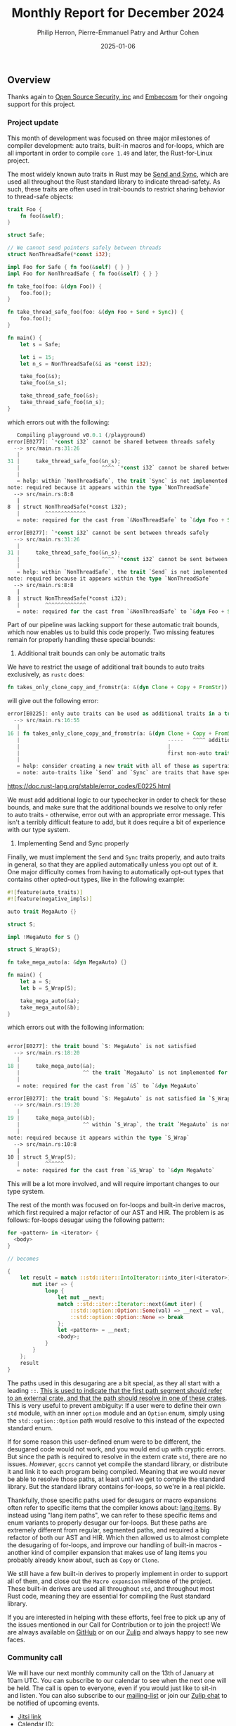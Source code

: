 #+title:  Monthly Report for December 2024
#+author: Philip Herron, Pierre-Emmanuel Patry and Arthur Cohen
#+date:   2025-01-06

** Overview

Thanks again to [[https://opensrcsec.com/][Open Source Security, inc]] and [[https://www.embecosm.com/][Embecosm]] for their ongoing support for this project.

*** Project update

This month of development was focused on three major milestones of compiler development: auto traits, built-in macros and for-loops, which are all important in order to compile ~core 1.49~ and later, the Rust-for-Linux project.

The most widely known auto traits in Rust may be [[https://doc.rust-lang.org/nomicon/send-and-sync.html][Send and Sync]], which are used all throughout the Rust standard library to indicate thread-safety. As such, these traits are often used in trait-bounds to restrict sharing behavior to thread-safe objects:

#+BEGIN_SRC rust
trait Foo {
    fn foo(&self);
}

struct Safe;

// We cannot send pointers safely between threads
struct NonThreadSafe(*const i32);

impl Foo for Safe { fn foo(&self) { } }
impl Foo for NonThreadSafe { fn foo(&self) { } }

fn take_foo(foo: &(dyn Foo)) {
    foo.foo();
}

fn take_thread_safe_foo(foo: &(dyn Foo + Send + Sync)) {
    foo.foo();
}

fn main() {
    let s = Safe;
    
    let i = 15;
    let n_s = NonThreadSafe(&i as *const i32);
    
    take_foo(&s);
    take_foo(&n_s);
    
    take_thread_safe_foo(&s);
    take_thread_safe_foo(&n_s);
}
#+END_SRC

which errors out with the following:

#+BEGIN_SRC rust
   Compiling playground v0.0.1 (/playground)
error[E0277]: `*const i32` cannot be shared between threads safely
  --> src/main.rs:31:26
   |
31 |     take_thread_safe_foo(&n_s);
   |                          ^^^^ `*const i32` cannot be shared between threads safely
   |
   = help: within `NonThreadSafe`, the trait `Sync` is not implemented for `*const i32`, which is required by `NonThreadSafe: Sync`
note: required because it appears within the type `NonThreadSafe`
  --> src/main.rs:8:8
   |
8  | struct NonThreadSafe(*const i32);
   |        ^^^^^^^^^^^^^
   = note: required for the cast from `&NonThreadSafe` to `&dyn Foo + Send + Sync`

error[E0277]: `*const i32` cannot be sent between threads safely
  --> src/main.rs:31:26
   |
31 |     take_thread_safe_foo(&n_s);
   |                          ^^^^ `*const i32` cannot be sent between threads safely
   |
   = help: within `NonThreadSafe`, the trait `Send` is not implemented for `*const i32`, which is required by `NonThreadSafe: Send`
note: required because it appears within the type `NonThreadSafe`
  --> src/main.rs:8:8
   |
8  | struct NonThreadSafe(*const i32);
   |        ^^^^^^^^^^^^^
   = note: required for the cast from `&NonThreadSafe` to `&dyn Foo + Send + Sync`
#+END_SRC

Part of our pipeline was lacking support for these automatic trait bounds, which now enables us to build this code properly. Two missing features remain for properly handling these special bounds:

1. Additional trait bounds can only be automatic traits

We have to restrict the usage of additional trait bounds to auto traits exclusively, as ~rustc~ does:

#+BEGIN_SRC rust
fn takes_only_clone_copy_and_fromstr(a: &(dyn Clone + Copy + FromStr)) {}
#+END_SRC

will give out the following error:

#+BEGIN_SRC rust
error[E0225]: only auto traits can be used as additional traits in a trait object
  --> src/main.rs:16:55
   |
16 | fn takes_only_clone_copy_and_fromstr(a: &(dyn Clone + Copy + FromStr)) {}
   |                                               -----   ^^^^ additional non-auto trait
   |                                               |
   |                                               first non-auto trait
   |
   = help: consider creating a new trait with all of these as supertraits and using that trait here instead: `trait NewTrait: Clone + Copy + FromStr {}`
   = note: auto-traits like `Send` and `Sync` are traits that have special properties; for more information on them, visit <https://doc.rust-lang.org/reference/special-types-and-traits.html#auto-traits>
#+END_SRC

https://doc.rust-lang.org/stable/error_codes/E0225.html

We must add additional logic to our typechecker in order to check for these bounds, and make sure that the additional bounds we resolve to only refer to auto traits - otherwise, error out with an appropriate error message. This isn't a terribly difficult feature to add, but it does require a bit of experience with our type system.

2. Implementing Send and Sync properly

Finally, we must implement the ~Send~ and ~Sync~ traits properly, and auto traits in general, so that they are applied automatically unless you opt out of it. One major difficulty comes from having to automatically opt-out types that contains other opted-out types, like in the following example:

#+BEGIN_SRC rust
#![feature(auto_traits)]
#![feature(negative_impls)]

auto trait MegaAuto {}

struct S;

impl !MegaAuto for S {}

struct S_Wrap(S);

fn take_mega_auto(a: &dyn MegaAuto) {}

fn main() {
    let a = S;
    let b = S_Wrap(S);
    
    take_mega_auto(&a);
    take_mega_auto(&b);
}
#+END_SRC

which errors out with the following information:

#+BEGIN_SRC rust

error[E0277]: the trait bound `S: MegaAuto` is not satisfied
  --> src/main.rs:18:20
   |
18 |     take_mega_auto(&a);
   |                    ^^ the trait `MegaAuto` is not implemented for `S`
   |
   = note: required for the cast from `&S` to `&dyn MegaAuto`

error[E0277]: the trait bound `S: MegaAuto` is not satisfied in `S_Wrap`
  --> src/main.rs:19:20
   |
19 |     take_mega_auto(&b);
   |                    ^^ within `S_Wrap`, the trait `MegaAuto` is not implemented for `S`
   |
note: required because it appears within the type `S_Wrap`
  --> src/main.rs:10:8
   |
10 | struct S_Wrap(S);
   |        ^^^^^^
   = note: required for the cast from `&S_Wrap` to `&dyn MegaAuto`
#+END_SRC

This will be a lot more involved, and will require important changes to our type system.

The rest of the month was focused on for-loops and built-in derive macros, which first required a major refactor of our AST and HIR. The problem is as follows: for-loops desugar using the following pattern:

#+BEGIN_SRC rust
for <pattern> in <iterator> {
  <body>
}

// becomes

{
    let result = match ::std::iter::IntoIterator::into_iter(<iterator>) {
        mut iter => {
            loop {
                let mut __next;
                match ::std::iter::Iterator::next(&mut iter) {
                    ::std::option::Option::Some(val) => __next = val,
                    ::std::option::Option::None => break
                };
                let <pattern> = __next;
                <body>;
            }
        }
    };
    result
}
#+END_SRC

The paths used in this desugaring are a bit special, as they all start with a leading ~::~. [[https://doc.rust-lang.org/reference/paths.html#path-qualifiers][This is used to indicate that the first path segment should refer to an external crate, and that the path should resolve in one of these crates]]. This is very useful to prevent ambiguity: If a user were to define their own ~std~ module, with an inner ~option~ module and an ~Option~ enum, simply using the ~std::option::Option~ path would resolve to this instead of the expected standard enum.

If for some reason this user-defined enum were to be different, the desugared code would not work, and you would end up with cryptic errors. But since the path is required to resolve in the extern crate ~std~, there are no issues. /However/, ~gccrs~ cannot yet compile the standard library, or distribute it and link it to each program being compiled. Meaning that we would never be able to resolve those paths, at least until we get to compile the standard library. But the standard library contains for-loops, so we're in a real pickle.

Thankfully, those specific paths used for desugars or macro expansions often refer to specific items that the compiler knows about: [[https://doc.rust-lang.org/unstable-book/language-features/lang-items.html][lang items]]. By instead using "lang item paths", we can refer to these specific items and enum variants to properly desugar our for-loops. But these paths are extremely different from regular, segmented paths, and required a big refactor of both our AST and HIR. Which then allowed us to almost complete the desugaring of for-loops, and improve our handling of built-in macros - another kind of compiler expansion that makes use of lang items you probably already know about, such as ~Copy~ or ~Clone~.

We still have a few built-in derives to properly implement in order to support all of them, and close out the ~Macro expansion~ milestone of the project. These built-in derives are used all throughout ~std~, and throughout most Rust code, meaning they are essential for compiling the Rust standard library.

If you are interested in helping with these efforts, feel free to pick up any of the issues mentioned in our Call for Contribution or to join the project! We are always available on [[https://github.com/rust-gcc/gccrs][GitHub]] or on our [[https://gcc-rust.zulipchat.com/][Zulip]] and always happy to see new faces.

*** Community call

We will have our next monthly community call on the 13th of January at 10am UTC. You can subscribe to our calendar to see when the next one will be held. The call is open to everyone, even if you would just like to sit-in and listen. You can also subscribe to our [[https://gcc.gnu.org/mailman/listinfo/gcc-rust][mailing-list]] or join our [[https://gcc-rust.zulipchat.com][Zulip chat]] to be notified of upcoming events.

- [[https://meet.jit.si/gccrs-community-call-january][Jitsi link]]
- Calendar ID: 7060a0923ffebd3cb52b1afef35a28ff7b64f05962c9af84c23b1847f1f5f894@group.calendar.google.com
- [[https://calendar.google.com/calendar/embed?src=7060a0923ffebd3cb52b1afef35a28ff7b64f05962c9af84c23b1847f1f5f894%40group.calendar.google.com][Google calendar link]]
- [[https://calendar.google.com/calendar/ical/7060a0923ffebd3cb52b1afef35a28ff7b64f05962c9af84c23b1847f1f5f894%40group.calendar.google.com/public/basic.ics][iCal link]]

** Call for contribution

- https://github.com/Rust-GCC/gccrs/issues/2500

- https://github.com/Rust-GCC/gccrs/issues/2376

** Completed Activities

- gccrs: fix ICE during HIR dump                                                                     [[https://github.com/rust-gcc/gccrs/pull/3346][PR3346]]
- ast: Add EnumItem::Kind                                                                            [[https://github.com/rust-gcc/gccrs/pull/3342][PR3342]]
- nr2.0: Resolve type aliases inside trait definitions                                               [[https://github.com/rust-gcc/gccrs/pull/3330][PR3330]]
- Resolve and lower parenthesized types                                                              [[https://github.com/rust-gcc/gccrs/pull/3328][PR3328]]
- parser: Add testcases for multiline strings                                                        [[https://github.com/rust-gcc/gccrs/pull/3325][PR3325]]
- Add resolution for additional trait bounds                                                         [[https://github.com/rust-gcc/gccrs/pull/3324][PR3324]]
- nr2.0: Handle `Self` properly in trait definitions                                                 [[https://github.com/rust-gcc/gccrs/pull/3323][PR3323]]
- ast-builder: Add more methods                                                                      [[https://github.com/rust-gcc/gccrs/pull/3322][PR3322]]
- allow ptr to int and int to ptr type casting                                                       [[https://github.com/rust-gcc/gccrs/pull/3321][PR3321]]
- ast: Add new Kind enums for more precise downcasting                                               [[https://github.com/rust-gcc/gccrs/pull/3320][PR3320]]
- Handle new lang items: `Option::None`, `Option::Some`, `IntoIterator::into_iter`, `Iterator::next` [[https://github.com/rust-gcc/gccrs/pull/3318][PR3318]]
- typecheck-path: Fix typo (reciever -> receiver)                                                    [[https://github.com/rust-gcc/gccrs/pull/3317][PR3317]]
- gccrs: disable macos github workflow                                                               [[https://github.com/rust-gcc/gccrs/pull/3312][PR3312]]
- Fix name resolution for enums with generics                                                        [[https://github.com/rust-gcc/gccrs/pull/3307][PR3307]]
- refactor(typecheck): StackedContexts for blocks                                                    [[https://github.com/rust-gcc/gccrs/pull/3305][PR3305]]
- gccrs: implement the TuplePattern and use it for function patterns                                 [[https://github.com/rust-gcc/gccrs/pull/3303][PR3303]]
- gccrs: fix bad not expression in rust                                                              [[https://github.com/rust-gcc/gccrs/pull/3301][PR3301]]
- gccrs: Made changes to AST::TraitImpl constructor for TypePath                                     [[https://github.com/rust-gcc/gccrs/pull/3298][PR3298]]
- ci: Update expected warnings list for 32 bits build.                                               [[https://github.com/rust-gcc/gccrs/pull/3295][PR3295]]
- build: update bootstrap req to C++14                                                               [[https://github.com/rust-gcc/gccrs/pull/3294][PR3294]]
- Use lang items as paths                                                                            [[https://github.com/rust-gcc/gccrs/pull/3290][PR3290]]
- Collect lang items in the AST                                                                      [[https://github.com/rust-gcc/gccrs/pull/3289][PR3289]]
- type-check: Remove unused capture in nr2.0                                                         [[https://github.com/rust-gcc/gccrs/pull/3288][PR3288]]
- Remove `Rust::make_unique`                                                                         [[https://github.com/rust-gcc/gccrs/pull/3278][PR3278]]
- Fix `ForeverStack::find_starting_point` output parameter                                           [[https://github.com/rust-gcc/gccrs/pull/3247][PR3247]]

*** Contributors this month

- [[http://github.com/sriganeshres][Sri Ganesh Thota]] (new contributor!)
- [[https://github.com/snprajwal][Prajwal S N]]
- [[https://github.com/liamnaddell][Liam Naddell]]
- [[https://github.com/nobel-sh][Nobel Singh]]
- [[https://github.com/thesamesam][Sam James]]
- [[https://github.com/powerboat9][Owen Avery]]
- [[https://github.com/dkm][Marc Poulhiès]]
- [[https://github.com/tschwinge][Thomas Schwinge]]
- [[https://github.com/philberty][Philip Herron]]
- [[https://github.com/P-E-P][Pierre-Emmanuel Patry]]
- [[https://github.com/CohenArthur][Arthur Cohen]]

*** Overall Task Status

| Category    | Last Month | This Month | Delta |
|-------------+------------+------------+-------|
| TODO        |        316 |        308 |    -8 |
| In Progress |         80 |         88 |    +8 |
| Completed   |        907 |        922 |   +15 |

*** Bugs

| Category    | Last Month | This Month | Delta |
|-------------+------------+------------+-------|
| TODO        |        112 |        110 |    -2 |
| In Progress |         40 |         38 |    -2 |
| Completed   |        450 |        458 |    +8 |

*** Test Cases

| TestCases | Last Month | This Month | Delta |
|-----------+------------+------------+-------|
| Passing   | 9266       | 9329       | +63   |
| Failed    | -          | -          | -     |
| XFAIL     | 264        | 262        | -2    |
| XPASS     | -          | -          | -     |

*** Milestones Progress

| Milestone                         | Last Month | This Month | Delta | Start Date    | Completion Date | Target        | Target GCC |
|-----------------------------------|------------|------------|-------|---------------|-----------------|---------------|------------|
| Name resolution 2.0 rework        |        14% |        20% |     - |  1st Jun 2024 |               - |  1st Apr 2025 |   GCC 15.1 |
| Macro expansion                   |        29% |        33% |   +4% |  1st Jun 2024 |               - |  1st Jan 2025 |   GCC 15.1 |
| Lang items                        |        90% |        90% |     - |  1st Jul 2024 |               - | 21st Nov 2024 |   GCC 15.1 |
| Indexing fixes                    |         0% |       100% | +100% | 21st Jul 2024 |   25th Dec 2024 | 15th Nov 2024 |   GCC 15.1 |
| Iterator fixes                    |         0% |       100% | +100% | 21st Jul 2024 |   25th Dec 2024 | 15th Nov 2024 |   GCC 15.1 |
| Auto traits improvements          |         0% |        60% |  +60% | 15th Sep 2024 |               - | 21st Dec 2024 |   GCC 15.1 |
| Remaining typecheck issues        |        88% |        88% |     - | 21st Oct 2024 |               - |  1st Mar 2025 |   GCC 15.1 |
| cfg-core                          |         0% |         0% |     - |  1st Dec 2024 |               - |  1st Mar 2025 |   GCC 15.1 |
| Codegen fixes                     |         0% |         0% |     - |  7th Oct 2024 |               - |  1st Mar 2025 |   GCC 15.1 |
 
| Upcoming Milestone                | Last Month | This Month | Delta | Start Date    | Completion Date | Target        | Target GCC |
|-----------------------------------|------------|------------|-------|---------------|-----------------|---------------|------------|
| Question mark operator            |         0% |         0% |     - | 15th Dec 2024 |               - | 21st Feb 2025 |   GCC 15.1 |
| Specialization                    |         0% |         0% |     - |  1st Jan 2025 |               - |  1st Mar 2025 |   GCC 15.1 |
| Inline assembly                   |       100% |       100% |     - |  1st Jun 2024 |   26th Aug 2024 | 15th Sep 2024 |   GCC 15.1 |
| Borrow checker improvements       |       100% |       100% |     - |  1st Jun 2024 |   26th Aug 2024 | 15th Sep 2024 |   GCC 15.1 |
| Rustc Testsuite Adaptor           |         0% |         0% |     - |  1st Jun 2024 |               - | 15th Sep 2024 |   GCC 15.1 |
| black_box intrinsic               |         0% |         0% |     - | 28th Oct 2024 |               - | 28th Jan 2025 |   GCC 15.1 |
| Unstable RfL features             |         0% |         0% |     - |  7th Jan 2025 |               - |  1st Mar 2025 |   GCC 15.1 |
| cfg-rfl                           |         0% |         0% |     - |  7th Jan 2025 |               - | 15th Feb 2025 |   GCC 15.1 |
| alloc parser issues               |       100% |       100% |     - |  7th Jan 2025 |   31st Jun 2024 | 28th Jan 2025 |   GCC 15.1 |
| let-else                          |         0% |         0% |     - | 28th Jan 2025 |               - | 28th Feb 2025 |   GCC 15.1 |
| Explicit generics with impl Trait |         0% |         0% |     - | 28th Feb 2025 |               - | 28th Mar 2025 |   GCC 15.1 |
| Downgrade to Rust 1.49            |         0% |         0% |     - |             - |               - |  1st Apr 2025 |   GCC 15.1 |
| offset_of!() builtin macro        |         0% |         0% |     - | 15th Mar 2025 |               - | 15th May 2025 |   GCC 15.1 |
| Generic Associated Types          |         0% |         0% |     - | 15th Mar 2025 |               - | 15th Jun 2025 |   GCC 16.1 |
| RfL const generics                |         0% |         0% |     - |  1st May 2025 |               - | 15th Jun 2025 |   GCC 16.1 |
| frontend plugin hooks             |         0% |         0% |     - | 15th May 2025 |               - |  7th Jul 2025 |   GCC 16.1 |
| Handling the testsuite issues     |         0% |         0% |     - | 15th Sep 2024 |               - | 15th Sep 2025 |   GCC 16.1 |
| std parser issues                 |       100% |       100% |     - |  7th Jan 2025 |   31st Jun 2024 | 28th Jan 2025 |   GCC 16.1 |
| main shim                         |         0% |         0% |     - | 28th Jul 2025 |               - | 15th Sep 2025 |   GCC 16.1 |

| Past Milestone                    | Last Month | This Month | Delta | Start Date    | Completion Date | Target        | Target GCC |
|-----------------------------------+------------+------------+-------+---------------+-----------------+---------------|------------|
| Data Structures 1 - Core          |       100% |       100% |     - | 30th Nov 2020 |   27th Jan 2021 | 29th Jan 2021 |   GCC 14.1 |
| Control Flow 1 - Core             |       100% |       100% |     - | 28th Jan 2021 |   10th Feb 2021 | 26th Feb 2021 |   GCC 14.1 |
| Data Structures 2 - Generics      |       100% |       100% |     - | 11th Feb 2021 |   14th May 2021 | 28th May 2021 |   GCC 14.1 |
| Data Structures 3 - Traits        |       100% |       100% |     - | 20th May 2021 |   17th Sep 2021 | 27th Aug 2021 |   GCC 14.1 |
| Control Flow 2 - Pattern Matching |       100% |       100% |     - | 20th Sep 2021 |    9th Dec 2021 | 29th Nov 2021 |   GCC 14.1 |
| Macros and cfg expansion          |       100% |       100% |     - |  1st Dec 2021 |   31st Mar 2022 | 28th Mar 2022 |   GCC 14.1 |
| Imports and Visibility            |       100% |       100% |     - | 29th Mar 2022 |   13th Jul 2022 | 27th May 2022 |   GCC 14.1 |
| Const Generics                    |       100% |       100% |     - | 30th May 2022 |   10th Oct 2022 | 17th Oct 2022 |   GCC 14.1 |
| Initial upstream patches          |       100% |       100% |     - | 10th Oct 2022 |   13th Nov 2022 | 13th Nov 2022 |   GCC 14.1 |
| Upstream initial patchset         |       100% |       100% |     - | 13th Nov 2022 |   13th Dec 2022 | 19th Dec 2022 |   GCC 14.1 |
| Update GCC's master branch        |       100% |       100% |     - |  1st Jan 2023 |   21st Feb 2023 |  3rd Mar 2023 |   GCC 14.1 |
| Final set of upstream patches     |       100% |       100% |     - | 16th Nov 2022 |    1st May 2023 | 30th Apr 2023 |   GCC 14.1 |
| Borrow Checking 1                 |       100% |       100% |     - |           TBD |    8th Jan 2024 | 15th Aug 2023 |   GCC 14.1 |
| Procedural Macros 1               |       100% |       100% |     - | 13th Apr 2023 |    6th Aug 2023 |  6th Aug 2023 |   GCC 14.1 |
| GCC 13.2 Release                  |       100% |       100% |     - | 13th Apr 2023 |   22nd Jul 2023 | 15th Jul 2023 |   GCC 14.1 |
| GCC 14 Stage 3                    |       100% |       100% |     - |  1st Sep 2023 |   20th Sep 2023 |  1st Nov 2023 |   GCC 14.1 |
| GCC 14.1 Release                  |       100% |       100% |     - |  2nd Jan 2024 |    2nd Jun 2024 | 15th Apr 2024 |   GCC 14.1 |
| format_args!() support            |       100% |       100% |     - | 15th Feb 2024 |               - |  1st Apr 2024 |   GCC 14.1 |
| GCC 14.2                          |       100% |       100% |     - |  7th Jun 2024 |   15th Jun 2024 | 15th Jun 2024 |   GCC 14.2 |
| GCC 15.1                          |       100% |       100% |     - | 21st Jun 2024 |   31st Jun 2024 |  1st Jul 2024 |   GCC 15.1 |
| Unhandled attributes              |       100% |       100% |     - |  1st Jul 2024 |   15th Aug 2024 | 15th Aug 2024 |   GCC 15.1 |
| Deref and DerefMut improvements   |       100% |       100% |     - | 28th Sep 2024 |   25th Oct 2024 | 28th Dec 2024 |   GCC 15.1 |

** Planned Activities

- Implement remaining built-in derive macros
- Implement Send and Sync auto traits
- Finish for-loops code expansion
- Improve our process for updating our github repository with upstream GCC

*** Risks

We have now entered Stage 3 of GCC development, and all of the patches we needed to get upstreamed have been upstreamed. The risk present in this table is no longer present.

| Risk                                          | Impact (1-3) | Likelihood (0-10) | Risk (I * L) | Mitigation                                                      |
|-----------------------------------------------+--------------+-------------------+--------------+-----------------------------------------------------------------|
| Missing features for GCC 15.1 deadline        |            2 |                 0 |            0 | Start working on required features as early as July (6mo ahead) |

** Detailed changelog
